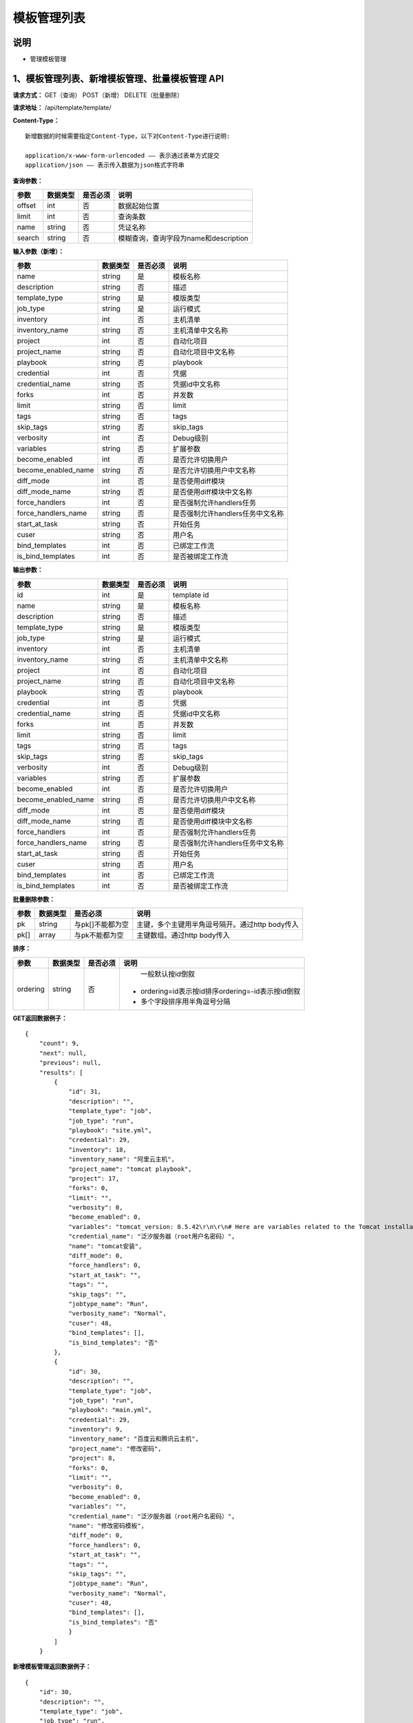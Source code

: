 
模板管理列表
=======================

说明
-----------------------
- 管理模板管理

1、模板管理列表、新增模板管理、批量模板管理 API
----------------------------------------------------

**请求方式：**    GET（查询） POST（新增） DELETE（批量删除）


**请求地址：**    /api/template/template/


**Content-Type：**
::
    新增数据的时候需要指定Content-Type，以下对Content-Type进行说明:

    application/x-www-form-urlencoded —— 表示通过表单方式提交
    application/json —— 表示传入数据为json格式字符串


**查询参数：**

+------------------------+------------+------------+------------------------------------------------+
|**参数**                |**数据类型**|**是否必须**|**说明**                                        |
+------------------------+------------+------------+------------------------------------------------+
| offset                 | int        | 否         | 数据起始位置                                   |
+------------------------+------------+------------+------------------------------------------------+
| limit                  | int        | 否         | 查询条数                                       |
+------------------------+------------+------------+------------------------------------------------+
| name                   | string     | 否         | 凭证名称                                       |
+------------------------+------------+------------+------------------------------------------------+
| search                 | string     | 否         | 模糊查询，查询字段为name和description          |
+------------------------+------------+------------+------------------------------------------------+



**输入参数（新增）：**

+------------------------+------------+------------+------------------------------------------------+
|**参数**                |**数据类型**|**是否必须**|**说明**                                        |
+------------------------+------------+------------+------------------------------------------------+
| name                   | string     | 是         |  模板名称                                      |
+------------------------+------------+------------+------------------------------------------------+
| description            | string     | 否         | 描述                                           |
+------------------------+------------+------------+------------------------------------------------+
| template_type          | string     | 是         | 模版类型                                       |
+------------------------+------------+------------+------------------------------------------------+
| job_type               | string     | 是         | 运行模式                                       |
+------------------------+------------+------------+------------------------------------------------+
| inventory              | int        | 否         |  主机清单                                      |
+------------------------+------------+------------+------------------------------------------------+
| inventory_name         | string     | 否         |  主机清单中文名称                              |
+------------------------+------------+------------+------------------------------------------------+
| project                | int        | 否         |  自动化项目                                    |
+------------------------+------------+------------+------------------------------------------------+
| project_name           | string     | 否         |  自动化项目中文名称                            |
+------------------------+------------+------------+------------------------------------------------+
| playbook               | string     | 否         |  playbook                                      |
+------------------------+------------+------------+------------------------------------------------+
| credential             | int        | 否         | 凭据                                           |
+------------------------+------------+------------+------------------------------------------------+
| credential_name        | string     | 否         |  凭据id中文名称                                |
+------------------------+------------+------------+------------------------------------------------+
| forks                  | int        | 否         |  并发数                                        |
+------------------------+------------+------------+------------------------------------------------+
| limit                  | string     | 否         |  limit                                         |
+------------------------+------------+------------+------------------------------------------------+
| tags                   | string     | 否         |  tags                                          |
+------------------------+------------+------------+------------------------------------------------+
| skip_tags              | string     | 否         |  skip_tags                                     |
+------------------------+------------+------------+------------------------------------------------+
| verbosity              | int        | 否         | Debug级别                                      |
+------------------------+------------+------------+------------------------------------------------+
| variables              | string     | 否         |  扩展参数                                      |
+------------------------+------------+------------+------------------------------------------------+
| become_enabled         | int        | 否         |  是否允许切换用户                              |
+------------------------+------------+------------+------------------------------------------------+
| become_enabled_name    | string     | 否         |  是否允许切换用户中文名称                      |
+------------------------+------------+------------+------------------------------------------------+
| diff_mode              | int        | 否         | 是否使用diff模块                               |
+------------------------+------------+------------+------------------------------------------------+
| diff_mode_name         | string     | 否         | 是否使用diff模块中文名称                       |
+------------------------+------------+------------+------------------------------------------------+
| force_handlers         | int        | 否         | 是否强制允许handlers任务                       |
+------------------------+------------+------------+------------------------------------------------+
| force_handlers_name    | string     | 否         | 是否强制允许handlers任务中文名称               |
+------------------------+------------+------------+------------------------------------------------+
| start_at_task          | string     | 否         |  开始任务                                      |
+------------------------+------------+------------+------------------------------------------------+
| cuser                  | string     | 否         |  用户名                                        |
+------------------------+------------+------------+------------------------------------------------+
| bind_templates         | int        | 否         | 已绑定工作流                                   |
+------------------------+------------+------------+------------------------------------------------+
| is_bind_templates      | int        | 否         |  是否被绑定工作流                              |
+------------------------+------------+------------+------------------------------------------------+

**输出参数：**

+------------------------+------------+------------+------------------------------------------------+
|**参数**                |**数据类型**|**是否必须**|**说明**                                        |
+------------------------+------------+------------+------------------------------------------------+
| id                     | int        | 是         | template id                                    |
+------------------------+------------+------------+------------------------------------------------+
| name                   | string     | 是         |  模板名称                                      |
+------------------------+------------+------------+------------------------------------------------+
| description            | string     | 否         | 描述                                           |
+------------------------+------------+------------+------------------------------------------------+
| template_type          | string     | 是         | 模版类型                                       |
+------------------------+------------+------------+------------------------------------------------+
| job_type               | string     | 是         | 运行模式                                       |
+------------------------+------------+------------+------------------------------------------------+
| inventory              | int        | 否         |  主机清单                                      |
+------------------------+------------+------------+------------------------------------------------+
| inventory_name         | string     | 否         |  主机清单中文名称                              |
+------------------------+------------+------------+------------------------------------------------+
| project                | int        | 否         |  自动化项目                                    |
+------------------------+------------+------------+------------------------------------------------+
| project_name           | string     | 否         |  自动化项目中文名称                            |
+------------------------+------------+------------+------------------------------------------------+
| playbook               | string     | 否         |  playbook                                      |
+------------------------+------------+------------+------------------------------------------------+
| credential             | int        | 否         | 凭据                                           |
+------------------------+------------+------------+------------------------------------------------+
| credential_name        | string     | 否         |  凭据id中文名称                                |
+------------------------+------------+------------+------------------------------------------------+
| forks                  | int        | 否         |  并发数                                        |
+------------------------+------------+------------+------------------------------------------------+
| limit                  | string     | 否         |  limit                                         |
+------------------------+------------+------------+------------------------------------------------+
| tags                   | string     | 否         |  tags                                          |
+------------------------+------------+------------+------------------------------------------------+
| skip_tags              | string     | 否         |  skip_tags                                     |
+------------------------+------------+------------+------------------------------------------------+
| verbosity              | int        | 否         | Debug级别                                      |
+------------------------+------------+------------+------------------------------------------------+
| variables              | string     | 否         |  扩展参数                                      |
+------------------------+------------+------------+------------------------------------------------+
| become_enabled         | int        | 否         |  是否允许切换用户                              |
+------------------------+------------+------------+------------------------------------------------+
| become_enabled_name    | string     | 否         |  是否允许切换用户中文名称                      |
+------------------------+------------+------------+------------------------------------------------+
| diff_mode              | int        | 否         | 是否使用diff模块                               |
+------------------------+------------+------------+------------------------------------------------+
| diff_mode_name         | string     | 否         | 是否使用diff模块中文名称                       |
+------------------------+------------+------------+------------------------------------------------+
| force_handlers         | int        | 否         | 是否强制允许handlers任务                       |
+------------------------+------------+------------+------------------------------------------------+
| force_handlers_name    | string     | 否         | 是否强制允许handlers任务中文名称               |
+------------------------+------------+------------+------------------------------------------------+
| start_at_task          | string     | 否         |  开始任务                                      |
+------------------------+------------+------------+------------------------------------------------+
| cuser                  | string     | 否         |  用户名                                        |
+------------------------+------------+------------+------------------------------------------------+
| bind_templates         | int        | 否         | 已绑定工作流                                   |
+------------------------+------------+------------+------------------------------------------------+
| is_bind_templates      | int        | 否         |  是否被绑定工作流                              |
+------------------------+------------+------------+------------------------------------------------+

**批量删除参数：**

+------------------------+------------+-------------------+-------------------------------------------------+
|**参数**                |**数据类型**|**是否必须**       |**说明**                                         |
+------------------------+------------+-------------------+-------------------------------------------------+
| pk                     | string     | 与pk[]不能都为空  | 主键，多个主键用半角逗号隔开。通过http body传入 |
+------------------------+------------+-------------------+-------------------------------------------------+
| pk[]                   | array      | 与pk不能都为空    | 主键数组。通过http body传入                     |
+------------------------+------------+-------------------+-------------------------------------------------+

**排序：**

+------------------------+------------+-------------------+---------------------------------------------------+
|**参数**                |**数据类型**|**是否必须**       |**说明**                                           |
+------------------------+------------+-------------------+---------------------------------------------------+
|                        |            |                   |   一般默认按id倒叙                                |
| ordering               | string     | 否                | - ordering=id表示按id排序ordering=-id表示按id倒叙 |
|                        |            |                   | - 多个字段排序用半角逗号分隔                      |
+------------------------+------------+-------------------+---------------------------------------------------+

**GET返回数据例子：**
::
    {
        "count": 9,
        "next": null,
        "previous": null,
        "results": [
            {
                "id": 31,
                "description": "",
                "template_type": "job",
                "job_type": "run",
                "playbook": "site.yml",
                "credential": 29,
                "inventory": 18,
                "inventory_name": "阿里云主机",
                "project_name": "tomcat playbook",
                "project": 17,
                "forks": 0,
                "limit": "",
                "verbosity": 0,
                "become_enabled": 0,
                "variables": "tomcat_version: 8.5.42\r\n\r\n# Here are variables related to the Tomcat installation\r\n\r\nhttp_port: 8080\r\nhttps_port: 8443\r\n\r\n# This will configure a default manager-gui user:\r\n\r\nadmin_username: admin\r\nadmin_password: admin\r\n\r\ntomcat_downloadURL: http://mirror.bit.edu.cn/apache",
                "credential_name": "泛汐服务器（root用户名密码）",
                "name": "tomcat安装",
                "diff_mode": 0,
                "force_handlers": 0,
                "start_at_task": "",
                "tags": "",
                "skip_tags": "",
                "jobtype_name": "Run",
                "verbosity_name": "Normal",
                "cuser": 48,
                "bind_templates": [],
                "is_bind_templates": "否"
            },
            {
                "id": 30,
                "description": "",
                "template_type": "job",
                "job_type": "run",
                "playbook": "main.yml",
                "credential": 29,
                "inventory": 9,
                "inventory_name": "百度云和腾讯云主机",
                "project_name": "修改密码",
                "project": 8,
                "forks": 0,
                "limit": "",
                "verbosity": 0,
                "become_enabled": 0,
                "variables": "",
                "credential_name": "泛汐服务器（root用户名密码）",
                "name": "修改密码模板",
                "diff_mode": 0,
                "force_handlers": 0,
                "start_at_task": "",
                "tags": "",
                "skip_tags": "",
                "jobtype_name": "Run",
                "verbosity_name": "Normal",
                "cuser": 48,
                "bind_templates": [],
                "is_bind_templates": "否"
                }
            ]
        }

**新增模板管理返回数据例子：**
::
    {
        "id": 30,
        "description": "",
        "template_type": "job",
        "job_type": "run",
        "playbook": "main.yml",
        "credential": 29,
        "inventory": 9,
        "inventory_name": "百度云和腾讯云主机",
        "project_name": "修改密码",
        "project": 8,
        "forks": 0,
        "limit": "",
        "verbosity": 0,
        "become_enabled": 0,
        "variables": "",
        "credential_name": "泛汐服务器（root用户名密码）",
        "name": "修改密码模板",
        "diff_mode": 0,
        "force_handlers": 0,
        "start_at_task": "",
        "tags": "",
        "skip_tags": "",
        "jobtype_name": "Run",
        "verbosity_name": "Normal",
        "cuser": 48,
        "bind_templates": [],
        "is_bind_templates": "否"
        }


2、获取单个模板管理，修改模板管理、删除模板管理 API
---------------------------------------------------------

**请求方式：**    GET（查询） PUT（修改） PATCH（修改） DELETE（删除）

**请求地址：**    /api/template/template/30/
::

    请求地址中30为模板管理的id


**输入/输出参数：**   见章节1中输入和输出参数说明，修改数据时输入参数均为非必须

**返回数据例子：**
::
    {
        "id": 30,
        "description": "",
        "template_type": "job",
        "job_type": "run",
        "playbook": "main.yml",
        "credential": 29,
        "inventory": 9,
        "inventory_name": "百度云和腾讯云主机",
        "project_name": "修改密码",
        "project": 8,
        "forks": 0,
        "limit": "",
        "verbosity": 0,
        "become_enabled": 0,
        "variables": "",
        "credential_name": "泛汐服务器（root用户名密码）",
        "name": "修改密码模板",
        "diff_mode": 0,
        "force_handlers": 0,
        "start_at_task": "",
        "tags": "",
        "skip_tags": "",
        "jobtype_name": "Run",
        "verbosity_name": "Normal",
        "cuser": 48,
        "bind_templates": [],
        "is_bind_templates": "否"
        }
